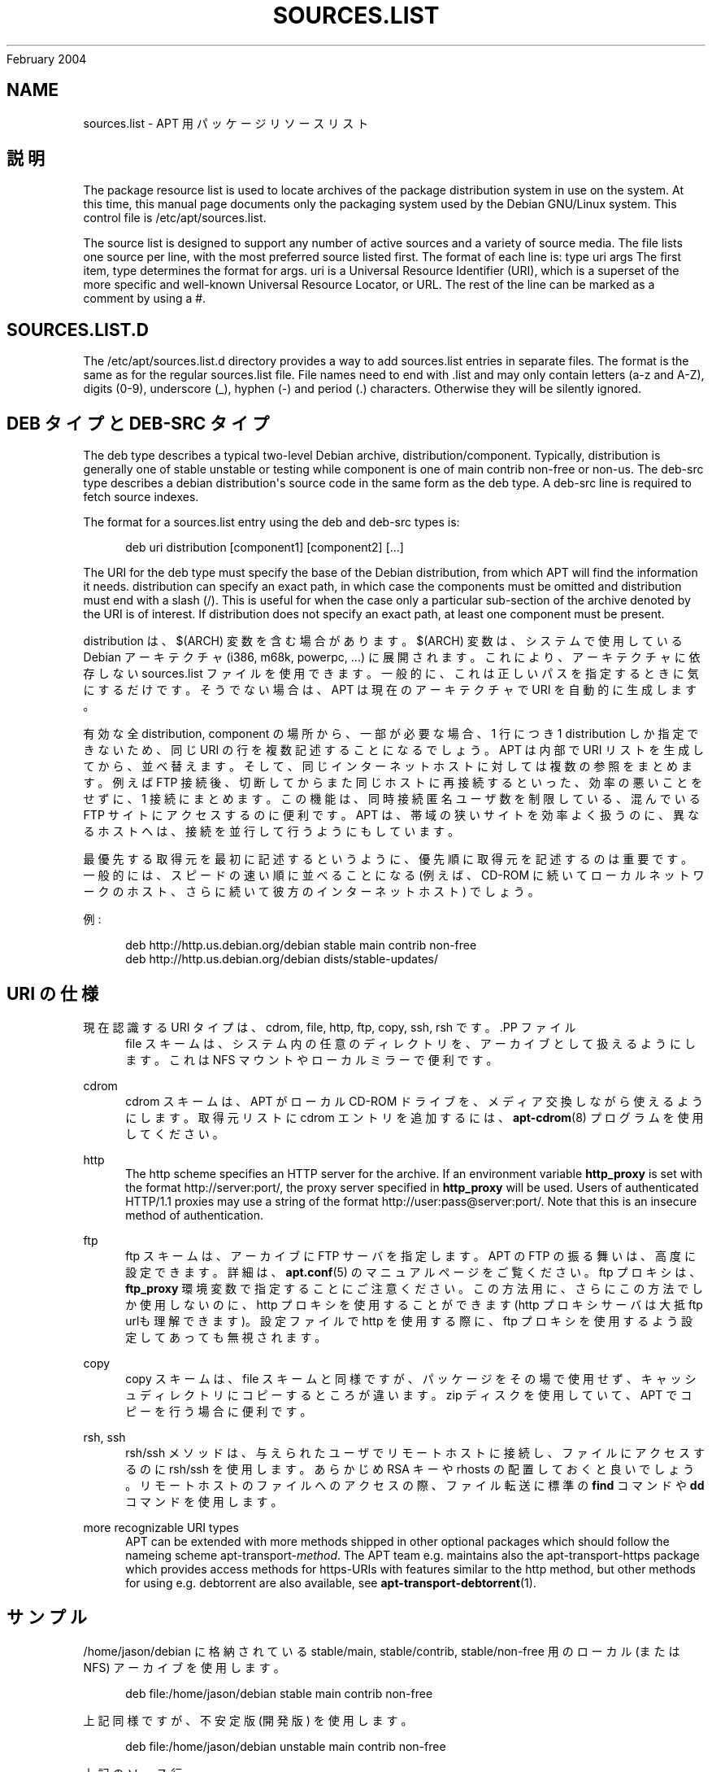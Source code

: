 '\" t
.\"     Title: sources.list
.\"    Author: Jason Gunthorpe
.\" Generator: DocBook XSL Stylesheets v1.75.2 <http://docbook.sf.net/>
.\"      Date: 29
February 2004
.\"    Manual: APT
.\"    Source: Linux
.\"  Language: English
.\"
.TH "SOURCES\&.LIST" "5" "29 February 2004" "Linux" "APT"
.\" -----------------------------------------------------------------
.\" * Define some portability stuff
.\" -----------------------------------------------------------------
.\" ~~~~~~~~~~~~~~~~~~~~~~~~~~~~~~~~~~~~~~~~~~~~~~~~~~~~~~~~~~~~~~~~~
.\" http://bugs.debian.org/507673
.\" http://lists.gnu.org/archive/html/groff/2009-02/msg00013.html
.\" ~~~~~~~~~~~~~~~~~~~~~~~~~~~~~~~~~~~~~~~~~~~~~~~~~~~~~~~~~~~~~~~~~
.ie \n(.g .ds Aq \(aq
.el       .ds Aq '
.\" -----------------------------------------------------------------
.\" * set default formatting
.\" -----------------------------------------------------------------
.\" disable hyphenation
.nh
.\" disable justification (adjust text to left margin only)
.ad l
.\" -----------------------------------------------------------------
.\" * MAIN CONTENT STARTS HERE *
.\" -----------------------------------------------------------------
.SH "NAME"
sources.list \- APT 用パッケージリソースリスト
.SH "説明"
.PP
The package resource list is used to locate archives of the package distribution system in use on the system\&. At this time, this manual page documents only the packaging system used by the Debian GNU/Linux system\&. This control file is
/etc/apt/sources\&.list\&.
.PP
The source list is designed to support any number of active sources and a variety of source media\&. The file lists one source per line, with the most preferred source listed first\&. The format of each line is:
type uri args
The first item,
type
determines the format for
args\&.
uri
is a Universal Resource Identifier (URI), which is a superset of the more specific and well\-known Universal Resource Locator, or URL\&. The rest of the line can be marked as a comment by using a #\&.
.SH "SOURCES.LIST.D"
.PP
The
/etc/apt/sources\&.list\&.d
directory provides a way to add sources\&.list entries in separate files\&. The format is the same as for the regular
sources\&.list
file\&. File names need to end with
\&.list
and may only contain letters (a\-z and A\-Z), digits (0\-9), underscore (_), hyphen (\-) and period (\&.) characters\&. Otherwise they will be silently ignored\&.
.SH "DEB タイプと DEB-SRC タイプ"
.PP
The
deb
type describes a typical two\-level Debian archive,
distribution/component\&. Typically,
distribution
is generally one of
stable
unstable
or
testing
while component is one of
main
contrib
non\-free
or
non\-us\&. The
deb\-src
type describes a debian distribution\*(Aqs source code in the same form as the
deb
type\&. A
deb\-src
line is required to fetch source indexes\&.
.PP
The format for a
sources\&.list
entry using the
deb
and
deb\-src
types is:
.sp
.if n \{\
.RS 4
.\}
.nf
deb uri distribution [component1] [component2] [\&.\&.\&.]
.fi
.if n \{\
.RE
.\}
.PP
The URI for the
deb
type must specify the base of the Debian distribution, from which APT will find the information it needs\&.
distribution
can specify an exact path, in which case the components must be omitted and
distribution
must end with a slash (/)\&. This is useful for when the case only a particular sub\-section of the archive denoted by the URI is of interest\&. If
distribution
does not specify an exact path, at least one
component
must be present\&.
.PP
distribution
は、$(ARCH)
変数を含む場合があります。$(ARCH)
変数は、システムで使用している Debian アーキテクチャ (i386, m68k, powerpc, \&.\&.\&.) に展開されます。これにより、アーキテクチャに依存しない
sources\&.list
ファイルを使用できます。一般的に、これは正しいパスを指定するときに気にするだけです。そうでない場合は、APT
は現在のアーキテクチャで URI を自動的に生成します。
.PP
有効な全 distribution, component の場所から、一部が必要な場合、1 行につき 1 distribution しか指定できないため、同じ URI の行を複数記述することになるでしょう。APT は内部で URI リストを生成してから、並べ替えます。そして、同じインターネットホストに対しては複数の参照をまとめます。例えば FTP 接続後、切断してからまた同じホストに再接続するといった、効率の悪いことをせずに、1 接続にまとめます。この機能は、同時接続匿名ユーザ数を制限している、混んでいる FTP サイトにアクセスするのに便利です。APT は、帯域の狭いサイトを効率よく扱うのに、異なるホストへは、接続を並行して行うようにもしています。
.PP
最優先する取得元を最初に記述するというように、優先順に取得元を記述するのは重要です。一般的には、スピードの速い順に並べることになる (例えば、CD\-ROM に続いてローカルネットワークのホスト、さらに続いて彼方のインターネットホスト) でしょう。
.PP
例:
.sp
.if n \{\
.RS 4
.\}
.nf
deb http://http\&.us\&.debian\&.org/debian stable main contrib non\-free
deb http://http\&.us\&.debian\&.org/debian dists/stable\-updates/
   
.fi
.if n \{\
.RE
.\}
.SH "URI の仕様"
.PP
現在認識する URI タイプは、cdrom, file, http, ftp, copy, ssh, rsh です。.PP
ファイル
.RS 4
file スキームは、システム内の任意のディレクトリを、アーカイブとして扱えるようにします。これは NFS マウントやローカルミラーで便利です。
.RE
.PP
cdrom
.RS 4
cdrom スキームは、APT がローカル CD\-ROM ドライブを、メディア交換しながら使えるようにします。取得元リストに cdrom エントリを追加するには、\fBapt-cdrom\fR(8)
プログラムを使用してください。
.RE
.PP
http
.RS 4
The http scheme specifies an HTTP server for the archive\&. If an environment variable
\fBhttp_proxy\fR
is set with the format http://server:port/, the proxy server specified in
\fBhttp_proxy\fR
will be used\&. Users of authenticated HTTP/1\&.1 proxies may use a string of the format http://user:pass@server:port/\&. Note that this is an insecure method of authentication\&.
.RE
.PP
ftp
.RS 4
ftp スキームは、アーカイブに FTP サーバを指定します。APT の FTP の振る舞いは、高度に設定できます。詳細は、\fBapt.conf\fR(5)
のマニュアルページをご覧ください。ftp プロキシは、\fBftp_proxy\fR
環境変数で指定することにご注意ください。この方法用に、さらにこの方法でしか使用しないのに、http プロキシを使用することができます (http プロキシサーバは大抵 ftp urlも理解できます)。設定ファイルで http を使用する際に、ftp プロキシを使用するよう設定してあっても無視されます。
.RE
.PP
copy
.RS 4
copy スキームは、file スキームと同様ですが、パッケージをその場で使用せず、キャッシュディレクトリにコピーするところが違います。zip ディスクを使用していて、APT でコピーを行う場合に便利です。
.RE
.PP
rsh, ssh
.RS 4
rsh/ssh メソッドは、与えられたユーザでリモートホストに接続し、ファイルにアクセスするのに rsh/ssh を使用します。あらかじめ RSA キーや rhosts の配置しておくと良いでしょう。リモートホストのファイルへのアクセスの際、ファイル転送に標準の
\fBfind\fR
コマンドや
\fBdd\fR
コマンドを使用します。
.RE
.PP
more recognizable URI types
.RS 4
APT can be extended with more methods shipped in other optional packages which should follow the nameing scheme
apt\-transport\-\fImethod\fR\&. The APT team e\&.g\&. maintains also the
apt\-transport\-https
package which provides access methods for https\-URIs with features similar to the http method, but other methods for using e\&.g\&. debtorrent are also available, see
\fBapt-transport-debtorrent\fR(1)\&.
.RE
.SH "サンプル"
.PP
/home/jason/debian に格納されている stable/main, stable/contrib, stable/non\-free 用のローカル (または NFS) アーカイブを使用します。
.sp
.if n \{\
.RS 4
.\}
.nf
deb file:/home/jason/debian stable main contrib non\-free
.fi
.if n \{\
.RE
.\}
.PP
上記同様ですが、不安定版 (開発版) を使用します。
.sp
.if n \{\
.RS 4
.\}
.nf
deb file:/home/jason/debian unstable main contrib non\-free
.fi
.if n \{\
.RE
.\}
.PP
上記のソース行
.sp
.if n \{\
.RS 4
.\}
.nf
deb\-src file:/home/jason/debian unstable main contrib non\-free
.fi
.if n \{\
.RE
.\}
.PP
archive\&.debian\&.org のアーカイブに HTTP アクセスし、hamm/main のみを使用します。
.sp
.if n \{\
.RS 4
.\}
.nf
deb http://archive\&.debian\&.org/debian\-archive hamm main
.fi
.if n \{\
.RE
.\}
.PP
ftp\&.debian\&.org のアーカイブに FTP アクセスし、debian ディレクトリ以下の stable/contrib のみを使用します。
.sp
.if n \{\
.RS 4
.\}
.nf
deb ftp://ftp\&.debian\&.org/debian stable contrib
.fi
.if n \{\
.RE
.\}
.PP
Uses FTP to access the archive at ftp\&.debian\&.org, under the debian directory, and uses only the unstable/contrib area\&. If this line appears as well as the one in the previous example in
sources\&.list
a single FTP session will be used for both resource lines\&.
.sp
.if n \{\
.RS 4
.\}
.nf
deb ftp://ftp\&.debian\&.org/debian unstable contrib
.fi
.if n \{\
.RE
.\}
.PP
nonus\&.debian\&.org のアーカイブに HTTP アクセスし、debian\-non\-US ディレクトリ以下を使用します。
.sp
.if n \{\
.RS 4
.\}
.nf
deb http://nonus\&.debian\&.org/debian\-non\-US stable/non\-US main contrib non\-free
.fi
.if n \{\
.RE
.\}
.PP
nonus\&.debian\&.org のアーカイブに HTTP アクセスし、debian\-non\-US ディレクトリ以下を使用します。また、i386 マシンでは
unstable/binary\-i386
以下にあるファイル、m68k マシンでは
unstable/binary\-m68k
以下にあるファイル、その他サポートするアーキテクチャごとのファイルのみ使用します。[このサンプルは変数展開の使用法の説明でしかないことに注意してください。non\-us はこのような構造になっていません]
.sp
.if n \{\
.RS 4
.\}
.nf
deb http://ftp\&.de\&.debian\&.org/debian\-non\-US unstable/binary\-$(ARCH)/
.fi
.if n \{\
.RE
.\}
.sp
.SH "関連項目"
.PP
\fBapt-cache\fR(8)
\fBapt.conf\fR(5)
.SH "バグ"
.PP
\m[blue]\fBAPT バグページ\fR\m[]\&\s-2\u[1]\d\s+2
をご覧ください。 APT のバグを報告する場合は、
/usr/share/doc/debian/bug\-reporting\&.txt
や
\fBreportbug\fR(1)
コマンドをご覧ください。
.SH "訳者"
.PP
倉澤 望
nabetaro@debian\&.or\&.jp
(2003\-2006,2009), Debian JP Documentation ML
debian\-doc@debian\&.or\&.jp
.PP
Note that this translated document may contain untranslated parts\&. This is done on purpose, to avoid losing content when the translation is lagging behind the original content\&.
.SH "AUTHORS"
.PP
\fBJason Gunthorpe\fR
.RS 4
.RE
.PP
\fBAPT team\fR
.RS 4
.RE
.SH "NOTES"
.IP " 1." 4
APT バグページ
.RS 4
\%http://bugs.debian.org/src:apt
.RE
